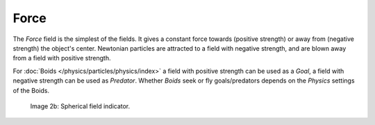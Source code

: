 
*****
Force
*****

The *Force* field is the simplest of the fields. It gives a constant force towards
(positive strength) or away from (negative strength) the object's center.
Newtonian particles are attracted to a field with negative strength,
and are blown away from a field with positive strength.

For :doc:`Boids </physics/particles/physics/index>` a field with positive strength can be used as a *Goal*,
a field with negative strength can be used as *Predator*.
Whether *Boids* seek or fly goals/predators depends on the *Physics* settings of the Boids.


.. figure:: /images/UM_PART_XIII_KST_PI03.jpg
   :width: 100px

   Image 2b: Spherical field indicator.
